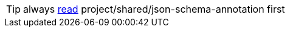 TIP: always xref:../../../shared/json-schema-annotation/readme.adoc[read] project/shared/json-schema-annotation first

